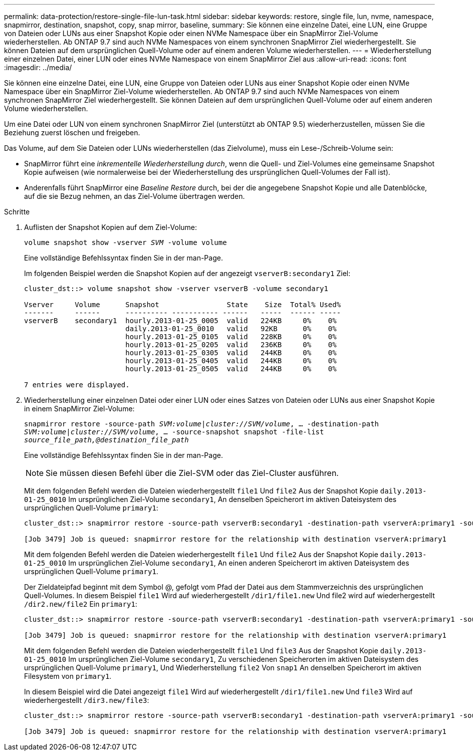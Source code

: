 ---
permalink: data-protection/restore-single-file-lun-task.html 
sidebar: sidebar 
keywords: restore, single file, lun, nvme, namespace, snapmirror, destination, snapshot, copy, snap mirror, baseline, 
summary: Sie können eine einzelne Datei, eine LUN, eine Gruppe von Dateien oder LUNs aus einer Snapshot Kopie oder einen NVMe Namespace über ein SnapMirror Ziel-Volume wiederherstellen. Ab ONTAP 9.7 sind auch NVMe Namespaces von einem synchronen SnapMirror Ziel wiederhergestellt. Sie können Dateien auf dem ursprünglichen Quell-Volume oder auf einem anderen Volume wiederherstellen. 
---
= Wiederherstellung einer einzelnen Datei, einer LUN oder eines NVMe Namespace von einem SnapMirror Ziel aus
:allow-uri-read: 
:icons: font
:imagesdir: ../media/


[role="lead"]
Sie können eine einzelne Datei, eine LUN, eine Gruppe von Dateien oder LUNs aus einer Snapshot Kopie oder einen NVMe Namespace über ein SnapMirror Ziel-Volume wiederherstellen. Ab ONTAP 9.7 sind auch NVMe Namespaces von einem synchronen SnapMirror Ziel wiederhergestellt. Sie können Dateien auf dem ursprünglichen Quell-Volume oder auf einem anderen Volume wiederherstellen.

Um eine Datei oder LUN von einem synchronen SnapMirror Ziel (unterstützt ab ONTAP 9.5) wiederherzustellen, müssen Sie die Beziehung zuerst löschen und freigeben.

Das Volume, auf dem Sie Dateien oder LUNs wiederherstellen (das Zielvolume), muss ein Lese-/Schreib-Volume sein:

* SnapMirror führt eine _inkrementelle Wiederherstellung durch_, wenn die Quell- und Ziel-Volumes eine gemeinsame Snapshot Kopie aufweisen (wie normalerweise bei der Wiederherstellung des ursprünglichen Quell-Volumes der Fall ist).
* Anderenfalls führt SnapMirror eine _Baseline Restore_ durch, bei der die angegebene Snapshot Kopie und alle Datenblöcke, auf die sie Bezug nehmen, an das Ziel-Volume übertragen werden.


.Schritte
. Auflisten der Snapshot Kopien auf dem Ziel-Volume:
+
`volume snapshot show -vserver _SVM_ -volume volume`

+
Eine vollständige Befehlssyntax finden Sie in der man-Page.

+
Im folgenden Beispiel werden die Snapshot Kopien auf der angezeigt `vserverB:secondary1` Ziel:

+
[listing]
----

cluster_dst::> volume snapshot show -vserver vserverB -volume secondary1

Vserver     Volume      Snapshot                State    Size  Total% Used%
-------     ------      ---------- ----------- ------   -----  ------ -----
vserverB    secondary1  hourly.2013-01-25_0005  valid   224KB     0%    0%
                        daily.2013-01-25_0010   valid   92KB      0%    0%
                        hourly.2013-01-25_0105  valid   228KB     0%    0%
                        hourly.2013-01-25_0205  valid   236KB     0%    0%
                        hourly.2013-01-25_0305  valid   244KB     0%    0%
                        hourly.2013-01-25_0405  valid   244KB     0%    0%
                        hourly.2013-01-25_0505  valid   244KB     0%    0%

7 entries were displayed.
----
. Wiederherstellung einer einzelnen Datei oder einer LUN oder eines Satzes von Dateien oder LUNs aus einer Snapshot Kopie in einem SnapMirror Ziel-Volume:
+
`snapmirror restore -source-path _SVM:volume_|_cluster://SVM/volume_, ... -destination-path _SVM:volume_|_cluster://SVM/volume_, ... -source-snapshot snapshot -file-list _source_file_path,@destination_file_path_`

+
Eine vollständige Befehlssyntax finden Sie in der man-Page.

+
[NOTE]
====
Sie müssen diesen Befehl über die Ziel-SVM oder das Ziel-Cluster ausführen.

====
+
Mit dem folgenden Befehl werden die Dateien wiederhergestellt `file1` Und `file2` Aus der Snapshot Kopie `daily.2013-01-25_0010` Im ursprünglichen Ziel-Volume `secondary1`, An denselben Speicherort im aktiven Dateisystem des ursprünglichen Quell-Volume `primary1`:

+
[listing]
----

cluster_dst::> snapmirror restore -source-path vserverB:secondary1 -destination-path vserverA:primary1 -source-snapshot daily.2013-01-25_0010 -file-list /dir1/file1,/dir2/file2

[Job 3479] Job is queued: snapmirror restore for the relationship with destination vserverA:primary1
----
+
Mit dem folgenden Befehl werden die Dateien wiederhergestellt `file1` Und `file2` Aus der Snapshot Kopie `daily.2013-01-25_0010` Im ursprünglichen Ziel-Volume `secondary1`, An einen anderen Speicherort im aktiven Dateisystem des ursprünglichen Quell-Volume `primary1`.

+
Der Zieldateipfad beginnt mit dem Symbol @, gefolgt vom Pfad der Datei aus dem Stammverzeichnis des ursprünglichen Quell-Volumes. In diesem Beispiel `file1` Wird auf wiederhergestellt `/dir1/file1.new` Und file2 wird auf wiederhergestellt `/dir2.new/file2` Ein `primary1`:

+
[listing]
----

cluster_dst::> snapmirror restore -source-path vserverB:secondary1 -destination-path vserverA:primary1 -source-snapshot daily.2013-01-25_0010 -file-list /dir/file1,@/dir1/file1.new,/dir2/file2,@/dir2.new/file2

[Job 3479] Job is queued: snapmirror restore for the relationship with destination vserverA:primary1
----
+
Mit dem folgenden Befehl werden die Dateien wiederhergestellt `file1` Und `file3` Aus der Snapshot Kopie `daily.2013-01-25_0010` Im ursprünglichen Ziel-Volume `secondary1`, Zu verschiedenen Speicherorten im aktiven Dateisystem des ursprünglichen Quell-Volume `primary1`, Und Wiederherstellung `file2` Von `snap1` An denselben Speicherort im aktiven Filesystem von `primary1`.

+
In diesem Beispiel wird die Datei angezeigt `file1` Wird auf wiederhergestellt `/dir1/file1.new` Und `file3` Wird auf wiederhergestellt `/dir3.new/file3`:

+
[listing]
----

cluster_dst::> snapmirror restore -source-path vserverB:secondary1 -destination-path vserverA:primary1 -source-snapshot daily.2013-01-25_0010 -file-list /dir/file1,@/dir1/file1.new,/dir2/file2,/dir3/file3,@/dir3.new/file3

[Job 3479] Job is queued: snapmirror restore for the relationship with destination vserverA:primary1
----


